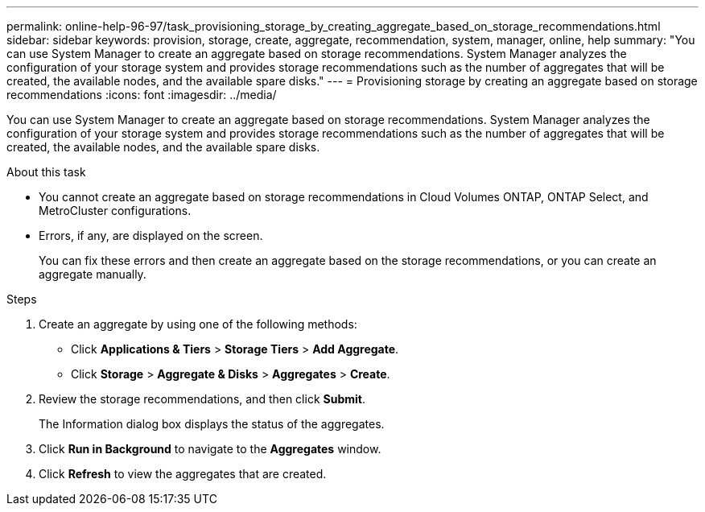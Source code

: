 ---
permalink: online-help-96-97/task_provisioning_storage_by_creating_aggregate_based_on_storage_recommendations.html
sidebar: sidebar
keywords: provision, storage, create, aggregate, recommendation, system, manager, online, help
summary: "You can use System Manager to create an aggregate based on storage recommendations. System Manager analyzes the configuration of your storage system and provides storage recommendations such as the number of aggregates that will be created, the available nodes, and the available spare disks."
---
= Provisioning storage by creating an aggregate based on storage recommendations
:icons: font
:imagesdir: ../media/

[.lead]
You can use System Manager to create an aggregate based on storage recommendations. System Manager analyzes the configuration of your storage system and provides storage recommendations such as the number of aggregates that will be created, the available nodes, and the available spare disks.

.About this task

* You cannot create an aggregate based on storage recommendations in Cloud Volumes ONTAP, ONTAP Select, and MetroCluster configurations.
* Errors, if any, are displayed on the screen.
+
You can fix these errors and then create an aggregate based on the storage recommendations, or you can create an aggregate manually.

.Steps

. Create an aggregate by using one of the following methods:
 ** Click *Applications & Tiers* > *Storage Tiers* > *Add Aggregate*.
 ** Click *Storage* > *Aggregate & Disks* > *Aggregates* > *Create*.
. Review the storage recommendations, and then click *Submit*.
+
The Information dialog box displays the status of the aggregates.

. Click *Run in Background* to navigate to the *Aggregates* window.
. Click *Refresh* to view the aggregates that are created.
